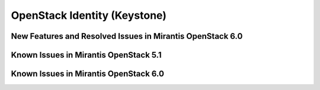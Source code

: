 
.. _keystone-rn:

OpenStack Identity (Keystone)
-----------------------------

New Features and Resolved Issues in Mirantis OpenStack 6.0
++++++++++++++++++++++++++++++++++++++++++++++++++++++++++

Known Issues in Mirantis OpenStack 5.1
++++++++++++++++++++++++++++++++++++++

Known Issues in Mirantis OpenStack 6.0
++++++++++++++++++++++++++++++++++++++

